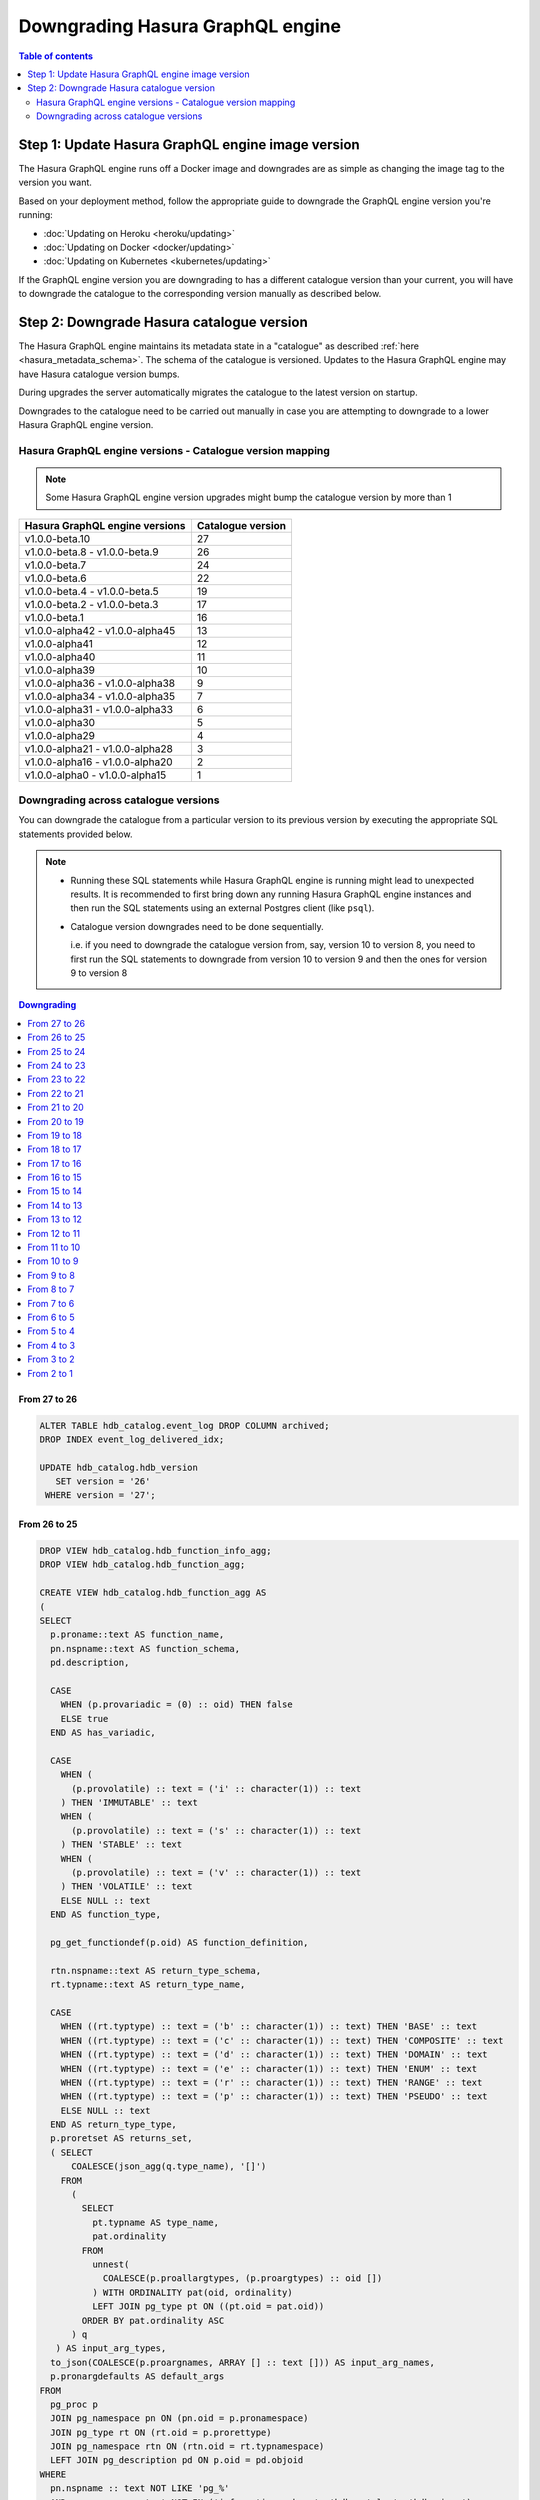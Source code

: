 .. meta::
   :description: User's manual for downgrading Hasura image version
   :keywords: hasura, docs, deployment, downgrade, image version

Downgrading Hasura GraphQL engine
=================================

.. contents:: Table of contents
  :backlinks: none
  :depth: 2
  :local:


Step 1: Update Hasura GraphQL engine image version
--------------------------------------------------

The Hasura GraphQL engine runs off a Docker image and downgrades are as simple as changing the image tag to the version you want.

Based on your deployment method, follow the appropriate guide to downgrade the GraphQL engine version you're running:

- :doc:`Updating on Heroku <heroku/updating>`
- :doc:`Updating on Docker <docker/updating>`
- :doc:`Updating on Kubernetes <kubernetes/updating>`

If the GraphQL engine version you are downgrading to has a different catalogue version than your current, you will have to downgrade the catalogue
to the corresponding version manually as described below.

Step 2: Downgrade Hasura catalogue version
------------------------------------------

The Hasura GraphQL engine maintains its metadata state in a "catalogue" as described :ref:`here <hasura_metadata_schema>`.
The schema of the catalogue is versioned. Updates to the Hasura GraphQL engine may have Hasura catalogue version bumps.

During upgrades the server automatically migrates the catalogue to the latest version on startup.

Downgrades to the catalogue need to be carried out manually in case you are attempting to downgrade to a lower Hasura GraphQL engine version.

Hasura GraphQL engine versions - Catalogue version mapping
^^^^^^^^^^^^^^^^^^^^^^^^^^^^^^^^^^^^^^^^^^^^^^^^^^^^^^^^^^

.. note::

  Some Hasura GraphQL engine version upgrades might bump the catalogue version by more than 1

+-----------------------------------+---------------------+
| Hasura GraphQL engine versions    | Catalogue version   |
+===================================+=====================+
| v1.0.0-beta.10                    | 27                  |
+-----------------------------------+---------------------+
| v1.0.0-beta.8 - v1.0.0-beta.9     | 26                  |
+-----------------------------------+---------------------+
| v1.0.0-beta.7                     | 24                  |
+-----------------------------------+---------------------+
| v1.0.0-beta.6                     | 22                  |
+-----------------------------------+---------------------+
| v1.0.0-beta.4 - v1.0.0-beta.5     | 19                  |
+-----------------------------------+---------------------+
| v1.0.0-beta.2 - v1.0.0-beta.3     | 17                  |
+-----------------------------------+---------------------+
| v1.0.0-beta.1                     | 16                  |
+-----------------------------------+---------------------+
| v1.0.0-alpha42 - v1.0.0-alpha45   | 13                  |
+-----------------------------------+---------------------+
| v1.0.0-alpha41                    | 12                  |
+-----------------------------------+---------------------+
| v1.0.0-alpha40                    | 11                  |
+-----------------------------------+---------------------+
| v1.0.0-alpha39                    | 10                  |
+-----------------------------------+---------------------+
| v1.0.0-alpha36 - v1.0.0-alpha38   | 9                   |
+-----------------------------------+---------------------+
| v1.0.0-alpha34 - v1.0.0-alpha35   | 7                   |
+-----------------------------------+---------------------+
| v1.0.0-alpha31 - v1.0.0-alpha33   | 6                   |
+-----------------------------------+---------------------+
| v1.0.0-alpha30                    | 5                   |
+-----------------------------------+---------------------+
| v1.0.0-alpha29                    | 4                   |
+-----------------------------------+---------------------+
| v1.0.0-alpha21 - v1.0.0-alpha28   | 3                   |
+-----------------------------------+---------------------+
| v1.0.0-alpha16 - v1.0.0-alpha20   | 2                   |
+-----------------------------------+---------------------+
| v1.0.0-alpha0 - v1.0.0-alpha15    | 1                   |
+-----------------------------------+---------------------+

Downgrading across catalogue versions
^^^^^^^^^^^^^^^^^^^^^^^^^^^^^^^^^^^^^

You can downgrade the catalogue from a particular version to its previous version by executing the appropriate SQL statements provided below.

.. note::

  - Running these SQL statements while Hasura GraphQL engine is running might lead to unexpected results. It is recommended to first bring down any running
    Hasura GraphQL engine instances and then run the SQL statements using an external Postgres client (like ``psql``).

  - Catalogue version downgrades need to be done sequentially.

    i.e. if you need to downgrade the catalogue version from, say, version 10 to version 8, you need to first run the SQL statements to
    downgrade from version 10 to version 9 and then the ones for version 9 to version 8

.. contents:: Downgrading
  :backlinks: none
  :depth: 1
  :local:

From 27 to 26
"""""""""""""
.. code-block:: plpgsql

   ALTER TABLE hdb_catalog.event_log DROP COLUMN archived;
   DROP INDEX event_log_delivered_idx;

   UPDATE hdb_catalog.hdb_version
      SET version = '26'
    WHERE version = '27';

From 26 to 25
"""""""""""""
.. code-block:: plpgsql

   DROP VIEW hdb_catalog.hdb_function_info_agg;
   DROP VIEW hdb_catalog.hdb_function_agg;

   CREATE VIEW hdb_catalog.hdb_function_agg AS
   (
   SELECT
     p.proname::text AS function_name,
     pn.nspname::text AS function_schema,
     pd.description,

     CASE
       WHEN (p.provariadic = (0) :: oid) THEN false
       ELSE true
     END AS has_variadic,

     CASE
       WHEN (
         (p.provolatile) :: text = ('i' :: character(1)) :: text
       ) THEN 'IMMUTABLE' :: text
       WHEN (
         (p.provolatile) :: text = ('s' :: character(1)) :: text
       ) THEN 'STABLE' :: text
       WHEN (
         (p.provolatile) :: text = ('v' :: character(1)) :: text
       ) THEN 'VOLATILE' :: text
       ELSE NULL :: text
     END AS function_type,

     pg_get_functiondef(p.oid) AS function_definition,

     rtn.nspname::text AS return_type_schema,
     rt.typname::text AS return_type_name,

     CASE
       WHEN ((rt.typtype) :: text = ('b' :: character(1)) :: text) THEN 'BASE' :: text
       WHEN ((rt.typtype) :: text = ('c' :: character(1)) :: text) THEN 'COMPOSITE' :: text
       WHEN ((rt.typtype) :: text = ('d' :: character(1)) :: text) THEN 'DOMAIN' :: text
       WHEN ((rt.typtype) :: text = ('e' :: character(1)) :: text) THEN 'ENUM' :: text
       WHEN ((rt.typtype) :: text = ('r' :: character(1)) :: text) THEN 'RANGE' :: text
       WHEN ((rt.typtype) :: text = ('p' :: character(1)) :: text) THEN 'PSEUDO' :: text
       ELSE NULL :: text
     END AS return_type_type,
     p.proretset AS returns_set,
     ( SELECT
         COALESCE(json_agg(q.type_name), '[]')
       FROM
         (
           SELECT
             pt.typname AS type_name,
             pat.ordinality
           FROM
             unnest(
               COALESCE(p.proallargtypes, (p.proargtypes) :: oid [])
             ) WITH ORDINALITY pat(oid, ordinality)
             LEFT JOIN pg_type pt ON ((pt.oid = pat.oid))
           ORDER BY pat.ordinality ASC
         ) q
      ) AS input_arg_types,
     to_json(COALESCE(p.proargnames, ARRAY [] :: text [])) AS input_arg_names,
     p.pronargdefaults AS default_args
   FROM
     pg_proc p
     JOIN pg_namespace pn ON (pn.oid = p.pronamespace)
     JOIN pg_type rt ON (rt.oid = p.prorettype)
     JOIN pg_namespace rtn ON (rtn.oid = rt.typnamespace)
     LEFT JOIN pg_description pd ON p.oid = pd.objoid
   WHERE
     pn.nspname :: text NOT LIKE 'pg_%'
     AND pn.nspname :: text NOT IN ('information_schema', 'hdb_catalog', 'hdb_views')
     AND (NOT EXISTS (
             SELECT
               1
             FROM
               pg_aggregate
             WHERE
               ((pg_aggregate.aggfnoid) :: oid = p.oid)
           )
       )
   );

   CREATE VIEW hdb_catalog.hdb_function_info_agg AS (
     SELECT
       function_name,
       function_schema,
       row_to_json (
         (
           SELECT
             e
             FROM
                 (
                   SELECT
                     description,
                     has_variadic,
                     function_type,
                     return_type_schema,
                     return_type_name,
                     return_type_type,
                     returns_set,
                     input_arg_types,
                     input_arg_names,
                     default_args,
                     exists(
                       SELECT
                         1
                         FROM
                             information_schema.tables
                        WHERE
                   table_schema = return_type_schema
               AND table_name = return_type_name
                     ) AS returns_table
                 ) AS e
         )
       ) AS "function_info"
       FROM
           hdb_catalog.hdb_function_agg
   );

   DROP VIEW hdb_catalog.hdb_computed_field_function;

   DROP TABLE hdb_catalog.hdb_computed_field;

   UPDATE hdb_catalog.hdb_version
      SET version = '25'
    WHERE version = '26';

From 25 to 24
"""""""""""""
.. code-block:: plpgsql

  CREATE OR REPLACE VIEW hdb_catalog.hdb_column AS
       WITH primary_key_references AS (
              SELECT fkey.table_schema           AS src_table_schema
                   , fkey.table_name             AS src_table_name
                   , fkey.columns->>0            AS src_column_name
                   , json_agg(json_build_object(
                       'schema', fkey.ref_table_table_schema,
                       'name', fkey.ref_table
                     )) AS ref_tables
                FROM hdb_catalog.hdb_foreign_key_constraint AS fkey
                JOIN hdb_catalog.hdb_primary_key            AS pkey
                      ON pkey.table_schema   = fkey.ref_table_table_schema
                     AND pkey.table_name     = fkey.ref_table
                     AND pkey.columns::jsonb = fkey.ref_columns::jsonb
               WHERE json_array_length(fkey.columns) = 1
            GROUP BY fkey.table_schema
                   , fkey.table_name
                   , fkey.columns->>0)
     SELECT columns.table_schema
          , columns.table_name
          , columns.column_name AS name
          , columns.udt_name AS type
          , columns.is_nullable
          , columns.ordinal_position
          , coalesce(pkey_refs.ref_tables, '[]') AS primary_key_references
          , col_description(pg_class.oid, columns.ordinal_position) AS description
       FROM information_schema.columns
  LEFT JOIN primary_key_references AS pkey_refs
             ON columns.table_schema = pkey_refs.src_table_schema
            AND columns.table_name   = pkey_refs.src_table_name
            AND columns.column_name  = pkey_refs.src_column_name
  LEFT JOIN pg_class ON pg_class.relname = columns.table_name
  LEFT JOIN pg_namespace ON pg_namespace.oid = pg_class.relnamespace
            AND pg_namespace.nspname = columns.table_schema;

  UPDATE hdb_catalog.hdb_version
     SET version = '24'
   WHERE version = '25';

From 24 to 23
"""""""""""""
.. code-block:: plpgsql

  ALTER TABLE hdb_catalog.hdb_table DROP COLUMN configuration;

  UPDATE hdb_catalog.hdb_version
     SET version = '23'
   WHERE version = '24';

From 23 to 22
"""""""""""""

.. code-block:: plpgsql

  DROP VIEW IF EXISTS hdb_catalog.hdb_table_info_agg;
  DROP VIEW IF EXISTS hdb_catalog.hdb_column;

  CREATE VIEW hdb_catalog.hdb_column AS
       WITH primary_key_references AS (
              SELECT fkey.table_schema           AS src_table_schema
                   , fkey.table_name             AS src_table_name
                   , fkey.columns->>0            AS src_column_name
                   , json_agg(json_build_object(
                       'schema', fkey.ref_table_table_schema,
                       'name', fkey.ref_table
                     )) AS ref_tables
                FROM hdb_catalog.hdb_foreign_key_constraint AS fkey
                JOIN hdb_catalog.hdb_primary_key            AS pkey
                      ON pkey.table_schema   = fkey.ref_table_table_schema
                     AND pkey.table_name     = fkey.ref_table
                     AND pkey.columns::jsonb = fkey.ref_columns::jsonb
               WHERE json_array_length(fkey.columns) = 1
            GROUP BY fkey.table_schema
                   , fkey.table_name
                   , fkey.columns->>0)
     SELECT columns.table_schema
          , columns.table_name
          , columns.column_name AS name
          , columns.udt_name AS type
          , columns.is_nullable
          , columns.ordinal_position
          , coalesce(pkey_refs.ref_tables, '[]') AS primary_key_references
       FROM information_schema.columns
  LEFT JOIN primary_key_references AS pkey_refs
             ON columns.table_schema = pkey_refs.src_table_schema
            AND columns.table_name   = pkey_refs.src_table_name
            AND columns.column_name  = pkey_refs.src_column_name;

  CREATE VIEW hdb_catalog.hdb_table_info_agg AS (
  select
    tables.table_name as table_name,
    tables.table_schema as table_schema,
    coalesce(columns.columns, '[]') as columns,
    coalesce(pk.columns, '[]') as primary_key_columns,
    coalesce(constraints.constraints, '[]') as constraints,
    coalesce(views.view_info, 'null') as view_info
  from
    information_schema.tables as tables
    left outer join (
      select
        c.table_name,
        c.table_schema,
        json_agg(
          json_build_object(
            'name', name,
            'type', type,
            'is_nullable', is_nullable :: boolean,
            'references', primary_key_references
          )
        ) as columns
      from
        hdb_catalog.hdb_column c
      group by
        c.table_schema,
        c.table_name
    ) columns on (
      tables.table_schema = columns.table_schema
      AND tables.table_name = columns.table_name
    )
    left outer join (
      select * from hdb_catalog.hdb_primary_key
    ) pk on (
      tables.table_schema = pk.table_schema
      AND tables.table_name = pk.table_name
    )
    left outer join (
      select
        c.table_schema,
        c.table_name,
        json_agg(constraint_name) as constraints
      from
        information_schema.table_constraints c
      where
        c.constraint_type = 'UNIQUE'
        or c.constraint_type = 'PRIMARY KEY'
      group by
        c.table_schema,
        c.table_name
    ) constraints on (
      tables.table_schema = constraints.table_schema
      AND tables.table_name = constraints.table_name
    )
    left outer join (
      select
        table_schema,
        table_name,
        json_build_object(
          'is_updatable',
          (is_updatable::boolean OR is_trigger_updatable::boolean),
          'is_deletable',
          (is_updatable::boolean OR is_trigger_deletable::boolean),
          'is_insertable',
          (is_insertable_into::boolean OR is_trigger_insertable_into::boolean)
        ) as view_info
      from
        information_schema.views v
    ) views on (
      tables.table_schema = views.table_schema
      AND tables.table_name = views.table_name
    )
  );

  DROP VIEW IF EXISTS hdb_catalog.hdb_function_info_agg;
  DROP VIEW IF EXISTS hdb_catalog.hdb_function_agg;

  CREATE VIEW hdb_catalog.hdb_function_agg AS
  (
  SELECT
    p.proname::text AS function_name,
    pn.nspname::text AS function_schema,

    CASE
      WHEN (p.provariadic = (0) :: oid) THEN false
      ELSE true
    END AS has_variadic,

    CASE
      WHEN (
        (p.provolatile) :: text = ('i' :: character(1)) :: text
      ) THEN 'IMMUTABLE' :: text
      WHEN (
        (p.provolatile) :: text = ('s' :: character(1)) :: text
      ) THEN 'STABLE' :: text
      WHEN (
        (p.provolatile) :: text = ('v' :: character(1)) :: text
      ) THEN 'VOLATILE' :: text
      ELSE NULL :: text
    END AS function_type,

    pg_get_functiondef(p.oid) AS function_definition,

    rtn.nspname::text AS return_type_schema,
    rt.typname::text AS return_type_name,

    CASE
      WHEN ((rt.typtype) :: text = ('b' :: character(1)) :: text) THEN 'BASE' :: text
      WHEN ((rt.typtype) :: text = ('c' :: character(1)) :: text) THEN 'COMPOSITE' :: text
      WHEN ((rt.typtype) :: text = ('d' :: character(1)) :: text) THEN 'DOMAIN' :: text
      WHEN ((rt.typtype) :: text = ('e' :: character(1)) :: text) THEN 'ENUM' :: text
      WHEN ((rt.typtype) :: text = ('r' :: character(1)) :: text) THEN 'RANGE' :: text
      WHEN ((rt.typtype) :: text = ('p' :: character(1)) :: text) THEN 'PSUEDO' :: text
      ELSE NULL :: text
    END AS return_type_type,
    p.proretset AS returns_set,
    ( SELECT
        COALESCE(json_agg(q.type_name), '[]')
      FROM
        (
          SELECT
            pt.typname AS type_name,
            pat.ordinality
          FROM
            unnest(
              COALESCE(p.proallargtypes, (p.proargtypes) :: oid [])
            ) WITH ORDINALITY pat(oid, ordinality)
            LEFT JOIN pg_type pt ON ((pt.oid = pat.oid))
          ORDER BY pat.ordinality ASC
        ) q
     ) AS input_arg_types,
    to_json(COALESCE(p.proargnames, ARRAY [] :: text [])) AS input_arg_names,
    p.pronargdefaults AS default_args
  FROM
    pg_proc p
    JOIN pg_namespace pn ON (pn.oid = p.pronamespace)
    JOIN pg_type rt ON (rt.oid = p.prorettype)
    JOIN pg_namespace rtn ON (rtn.oid = rt.typnamespace)
  WHERE
    pn.nspname :: text NOT LIKE 'pg_%'
    AND pn.nspname :: text NOT IN ('information_schema', 'hdb_catalog', 'hdb_views')
    AND (NOT EXISTS (
            SELECT
              1
            FROM
              pg_aggregate
            WHERE
              ((pg_aggregate.aggfnoid) :: oid = p.oid)
          )
      )
  );

  CREATE VIEW hdb_catalog.hdb_function_info_agg AS (
    SELECT
      function_name,
      function_schema,
      row_to_json (
        (
          SELECT
            e
            FROM
                (
                  SELECT
                    has_variadic,
                    function_type,
                    return_type_schema,
                    return_type_name,
                    return_type_type,
                    returns_set,
                    input_arg_types,
                    input_arg_names,
                    default_args,
                    exists(
                      SELECT
                        1
                        FROM
                            information_schema.tables
                       WHERE
                  table_schema = return_type_schema
              AND table_name = return_type_name
                    ) AS returns_table
                ) AS e
        )
      ) AS "function_info"
      FROM
          hdb_catalog.hdb_function_agg
  );

  UPDATE hdb_catalog.hdb_version
     SET version = '22'
   WHERE version = '23';


From 22 to 21
"""""""""""""

.. code-block:: plpgsql

  DROP VIEW IF EXISTS hdb_catalog.hdb_function_info_agg;
  DROP VIEW IF EXISTS hdb_catalog.hdb_function_agg;

  CREATE VIEW hdb_catalog.hdb_function_agg AS
  (
  SELECT
    p.proname::text AS function_name,
    pn.nspname::text AS function_schema,

    CASE
      WHEN (p.provariadic = (0) :: oid) THEN false
      ELSE true
    END AS has_variadic,

    CASE
      WHEN (
        (p.provolatile) :: text = ('i' :: character(1)) :: text
      ) THEN 'IMMUTABLE' :: text
      WHEN (
        (p.provolatile) :: text = ('s' :: character(1)) :: text
      ) THEN 'STABLE' :: text
      WHEN (
        (p.provolatile) :: text = ('v' :: character(1)) :: text
      ) THEN 'VOLATILE' :: text
      ELSE NULL :: text
    END AS function_type,

    pg_get_functiondef(p.oid) AS function_definition,

    rtn.nspname::text AS return_type_schema,
    rt.typname::text AS return_type_name,

    CASE
      WHEN ((rt.typtype) :: text = ('b' :: character(1)) :: text) THEN 'BASE' :: text
      WHEN ((rt.typtype) :: text = ('c' :: character(1)) :: text) THEN 'COMPOSITE' :: text
      WHEN ((rt.typtype) :: text = ('d' :: character(1)) :: text) THEN 'DOMAIN' :: text
      WHEN ((rt.typtype) :: text = ('e' :: character(1)) :: text) THEN 'ENUM' :: text
      WHEN ((rt.typtype) :: text = ('r' :: character(1)) :: text) THEN 'RANGE' :: text
      WHEN ((rt.typtype) :: text = ('p' :: character(1)) :: text) THEN 'PSUEDO' :: text
      ELSE NULL :: text
    END AS return_type_type,
    p.proretset AS returns_set,
    ( SELECT
        COALESCE(json_agg(q.type_name), '[]')
      FROM
        (
          SELECT
            pt.typname AS type_name,
            pat.ordinality
          FROM
            unnest(
              COALESCE(p.proallargtypes, (p.proargtypes) :: oid [])
            ) WITH ORDINALITY pat(oid, ordinality)
            LEFT JOIN pg_type pt ON ((pt.oid = pat.oid))
          ORDER BY pat.ordinality ASC
        ) q
    ) AS input_arg_types,
    to_json(COALESCE(p.proargnames, ARRAY [] :: text [])) AS input_arg_names
  FROM
    pg_proc p
    JOIN pg_namespace pn ON (pn.oid = p.pronamespace)
    JOIN pg_type rt ON (rt.oid = p.prorettype)
    JOIN pg_namespace rtn ON (rtn.oid = rt.typnamespace)
  WHERE
    pn.nspname :: text NOT LIKE 'pg_%'
    AND pn.nspname :: text NOT IN ('information_schema', 'hdb_catalog', 'hdb_views')
    AND (NOT EXISTS (
            SELECT
              1
            FROM
              pg_aggregate
            WHERE
              ((pg_aggregate.aggfnoid) :: oid = p.oid)
          )
      )
  );

  CREATE VIEW hdb_catalog.hdb_function_info_agg AS (
    SELECT
      function_name,
      function_schema,
      row_to_json (
        (
          SELECT
            e
            FROM
                (
                  SELECT
                    has_variadic,
                    function_type,
                    return_type_schema,
                    return_type_name,
                    return_type_type,
                    returns_set,
                    input_arg_types,
                    input_arg_names,
                    exists(
                      SELECT
                        1
                        FROM
                            information_schema.tables
                      WHERE
                  table_schema = return_type_schema
              AND table_name = return_type_name
                    ) AS returns_table
                ) AS e
        )
      ) AS "function_info"
      FROM
          hdb_catalog.hdb_function_agg
  );

  UPDATE hdb_catalog.hdb_version
    SET version = '21'
  WHERE version = '22';

From 21 to 20
"""""""""""""

.. code-block:: plpgsql

  DROP INDEX "event_log_locked_idx";

  UPDATE hdb_catalog.hdb_version
    SET version = '20'
  WHERE version = '21';

From 20 to 19
"""""""""""""

.. code-block:: plpgsql

  ALTER TABLE hdb_catalog.hdb_table DROP COLUMN is_enum;

  CREATE FUNCTION hdb_catalog.hdb_table_oid_check() RETURNS trigger AS
    $function$
  BEGIN
    IF (EXISTS (SELECT 1 FROM information_schema.tables st WHERE st.table_schema = NEW.table_schema AND st.table_name = NEW.table_name)) THEN
      return NEW;
    ELSE
      RAISE foreign_key_violation using message = 'table_schema, table_name not in information_schema.tables';
      return NULL;
    END IF;
  END;
  $function$
    LANGUAGE plpgsql;

  CREATE TRIGGER hdb_table_oid_check BEFORE INSERT OR UPDATE ON hdb_catalog.hdb_table
    FOR EACH ROW EXECUTE PROCEDURE hdb_catalog.hdb_table_oid_check();


  DROP VIEW hdb_catalog.hdb_table_info_agg;
  DROP VIEW hdb_catalog.hdb_column;
  DROP VIEW hdb_catalog.hdb_foreign_key_constraint;

  CREATE VIEW hdb_catalog.hdb_foreign_key_constraint AS
  SELECT
      q.table_schema :: text,
      q.table_name :: text,
      q.constraint_name :: text,
      min(q.constraint_oid) :: integer as constraint_oid,
      min(q.ref_table_table_schema) :: text as ref_table_table_schema,
      min(q.ref_table) :: text as ref_table,
      json_object_agg(ac.attname, afc.attname) as column_mapping,
      min(q.confupdtype) :: text as on_update,
      min(q.confdeltype) :: text as on_delete
  FROM
      (SELECT
          ctn.nspname AS table_schema,
          ct.relname AS table_name,
          r.conrelid AS table_id,
          r.conname as constraint_name,
          r.oid as constraint_oid,
          cftn.nspname AS ref_table_table_schema,
          cft.relname as ref_table,
          r.confrelid as ref_table_id,
          r.confupdtype,
          r.confdeltype,
          UNNEST (r.conkey) AS column_id,
          UNNEST (r.confkey) AS ref_column_id
      FROM
          pg_catalog.pg_constraint r
          JOIN pg_catalog.pg_class ct
            ON r.conrelid = ct.oid
          JOIN pg_catalog.pg_namespace ctn
            ON ct.relnamespace = ctn.oid
          JOIN pg_catalog.pg_class cft
            ON r.confrelid = cft.oid
          JOIN pg_catalog.pg_namespace cftn
            ON cft.relnamespace = cftn.oid
      WHERE
          r.contype = 'f'
      ) q
      JOIN pg_catalog.pg_attribute ac
        ON q.column_id = ac.attnum
          AND q.table_id = ac.attrelid
      JOIN pg_catalog.pg_attribute afc
        ON q.ref_column_id = afc.attnum
          AND q.ref_table_id = afc.attrelid
  GROUP BY q.table_schema, q.table_name, q.constraint_name;

  CREATE VIEW hdb_catalog.hdb_table_info_agg AS (
  select
    tables.table_name as table_name,
    tables.table_schema as table_schema,
    coalesce(columns.columns, '[]') as columns,
    coalesce(pk.columns, '[]') as primary_key_columns,
    coalesce(constraints.constraints, '[]') as constraints,
    coalesce(views.view_info, 'null') as view_info
  from
    information_schema.tables as tables
    left outer join (
      select
        c.table_name,
        c.table_schema,
        json_agg(
          json_build_object(
            'name',
            column_name,
            'type',
            udt_name,
            'is_nullable',
            is_nullable :: boolean
          )
        ) as columns
      from
        information_schema.columns c
      group by
        c.table_schema,
        c.table_name
    ) columns on (
      tables.table_schema = columns.table_schema
      AND tables.table_name = columns.table_name
    )
    left outer join (
      select * from hdb_catalog.hdb_primary_key
    ) pk on (
      tables.table_schema = pk.table_schema
      AND tables.table_name = pk.table_name
    )
    left outer join (
      select
        c.table_schema,
        c.table_name,
        json_agg(constraint_name) as constraints
      from
        information_schema.table_constraints c
      where
        c.constraint_type = 'UNIQUE'
        or c.constraint_type = 'PRIMARY KEY'
      group by
        c.table_schema,
        c.table_name
    ) constraints on (
      tables.table_schema = constraints.table_schema
      AND tables.table_name = constraints.table_name
    )
    left outer join (
      select
        table_schema,
        table_name,
        json_build_object(
          'is_updatable',
          (is_updatable::boolean OR is_trigger_updatable::boolean),
          'is_deletable',
          (is_updatable::boolean OR is_trigger_deletable::boolean),
          'is_insertable',
          (is_insertable_into::boolean OR is_trigger_insertable_into::boolean)
        ) as view_info
      from
        information_schema.views v
    ) views on (
      tables.table_schema = views.table_schema
      AND tables.table_name = views.table_name
    )
  );

  UPDATE hdb_catalog.hdb_version
    SET version = '19'
  WHERE version = '20';

From 19 to 18
"""""""""""""

.. code-block:: plpgsql

  DROP TRIGGER hdb_schema_update_event_notifier ON hdb_catalog.hdb_schema_update_event;

  CREATE TRIGGER hdb_schema_update_event_notifier AFTER INSERT ON
    hdb_catalog.hdb_schema_update_event FOR EACH ROW EXECUTE PROCEDURE
                        hdb_catalog.hdb_schema_update_event_notifier();

  DROP INDEX "hdb_schema_update_event_one_row";

  ALTER TABLE hdb_catalog.hdb_schema_update_event ADD COLUMN id SERIAL PRIMARY KEY;

  UPDATE hdb_catalog.hdb_version
    SET version = '18'
  WHERE version = '19';

From 18 to 17
"""""""""""""

.. code-block:: plpgsql

  CREATE TABLE hdb_catalog.hdb_query_template
  (
    template_name TEXT PRIMARY KEY,
    template_defn JSONB NOT NULL,
    comment    TEXT NULL,
    is_system_defined boolean default false
  );

  INSERT INTO hdb_catalog.hdb_table (table_schema, table_name)
              VALUES ('hdb_catalog', 'hdb_query_template');

  UPDATE hdb_catalog.hdb_version
    SET version = '17'
  WHERE version = '18';

From 17 to 16
"""""""""""""

.. code-block:: plpgsql

  UPDATE hdb_catalog.hdb_table
    SET is_system_defined = 'false'
  WHERE table_schema = 'hdb_catalog'
        AND  table_name = 'hdb_allowlist';

  UPDATE hdb_catalog.hdb_version
    SET version = '16'
  WHERE version = '17';

From 16 to 15
"""""""""""""

.. code-block:: plpgsql

  DELETE FROM hdb_catalog.hdb_table WHERE (table_schema, table_name)
  IN (('hdb_catalog', 'hdb_query_collection'), ('hdb_catalog', 'hdb_allowlist'));

  DROP TABLE IF EXISTS hdb_catalog.hdb_allowlist;
  DROP TABLE IF EXISTS hdb_catalog.hdb_query_collection;

  UPDATE hdb_catalog.hdb_version
    SET version = '15'
  WHERE version = '16';

From 15 to 14
"""""""""""""

.. code-block:: plpgsql

  DROP FUNCTION IF EXISTS hdb_catalog.insert_event_log(text, text, text, text, json);

  UPDATE hdb_catalog.hdb_version
    SET version = '14'
  WHERE version = '15';


From 14 to 13
"""""""""""""

.. code-block:: plpgsql

  DROP VIEW IF EXISTS hdb_catalog.hdb_table_info_agg;
  DROP VIEW IF EXISTS hdb_catalog.hdb_function_info_agg;

  UPDATE hdb_catalog.hdb_version
    SET version = '13'
  WHERE version = '14';


From 13 to 12
"""""""""""""

.. code-block:: plpgsql

  CREATE OR REPLACE VIEW hdb_catalog.hdb_function_agg AS
  (
  SELECT
    p.proname::text AS function_name,
    pn.nspname::text AS function_schema,

    CASE
      WHEN (p.provariadic = (0) :: oid) THEN false
      ELSE true
    END AS has_variadic,

    CASE
      WHEN (
        (p.provolatile) :: text = ('i' :: character(1)) :: text
      ) THEN 'IMMUTABLE' :: text
      WHEN (
        (p.provolatile) :: text = ('s' :: character(1)) :: text
      ) THEN 'STABLE' :: text
      WHEN (
        (p.provolatile) :: text = ('v' :: character(1)) :: text
      ) THEN 'VOLATILE' :: text
      ELSE NULL :: text
    END AS function_type,

    pg_get_functiondef(p.oid) AS function_definition,

    rtn.nspname::text AS return_type_schema,
    rt.typname::text AS return_type_name,

    CASE
      WHEN ((rt.typtype) :: text = ('b' :: character(1)) :: text) THEN 'BASE' :: text
      WHEN ((rt.typtype) :: text = ('c' :: character(1)) :: text) THEN 'COMPOSITE' :: text
      WHEN ((rt.typtype) :: text = ('d' :: character(1)) :: text) THEN 'DOMAIN' :: text
      WHEN ((rt.typtype) :: text = ('e' :: character(1)) :: text) THEN 'ENUM' :: text
      WHEN ((rt.typtype) :: text = ('r' :: character(1)) :: text) THEN 'RANGE' :: text
      WHEN ((rt.typtype) :: text = ('p' :: character(1)) :: text) THEN 'PSUEDO' :: text
      ELSE NULL :: text
    END AS return_type_type,
    p.proretset AS returns_set,
    ( SELECT
        COALESCE(json_agg(pt.typname), '[]')
      FROM
        (
          unnest(
            COALESCE(p.proallargtypes, (p.proargtypes) :: oid [])
          ) WITH ORDINALITY pat(oid, ordinality)
          LEFT JOIN pg_type pt ON ((pt.oid = pat.oid))
        )
    ) AS input_arg_types,
    to_json(COALESCE(p.proargnames, ARRAY [] :: text [])) AS input_arg_names
  FROM
    pg_proc p
    JOIN pg_namespace pn ON (pn.oid = p.pronamespace)
    JOIN pg_type rt ON (rt.oid = p.prorettype)
    JOIN pg_namespace rtn ON (rtn.oid = rt.typnamespace)
  WHERE
    pn.nspname :: text NOT LIKE 'pg_%'
    AND pn.nspname :: text NOT IN ('information_schema', 'hdb_catalog', 'hdb_views')
    AND (NOT EXISTS (
            SELECT
              1
            FROM
              pg_aggregate
            WHERE
              ((pg_aggregate.aggfnoid) :: oid = p.oid)
          )
      )
  );

  UPDATE hdb_catalog.hdb_version
    SET version = '12'
  WHERE version = '13';

From 12 to 11
"""""""""""""

.. code-block:: plpgsql

  ALTER TABLE hdb_catalog.event_triggers
    DROP CONSTRAINT event_triggers_pkey;

  ALTER TABLE hdb_catalog.event_triggers
    ADD COLUMN id TEXT DEFAULT gen_random_uuid();

  ALTER TABLE hdb_catalog.event_triggers
    ADD PRIMARY KEY (id);

  ALTER TABLE hdb_catalog.event_triggers
    ADD UNIQUE (name);

  ALTER TABLE hdb_catalog.event_log
    ADD COLUMN trigger_id TEXT;

  UPDATE hdb_catalog.event_log as e
    SET trigger_id = (SELECT id FROM hdb_catalog.event_triggers et WHERE et.name = e.trigger_name);

  ALTER TABLE hdb_catalog.event_log
    ALTER COLUMN trigger_id SET NOT NULL;

  DROP INDEX hdb_catalog.event_log_trigger_name_idx;

  UPDATE hdb_catalog.hdb_relationship
    SET rel_def = '{"manual_configuration":{"remote_table":{"schema":"hdb_catalog","name":"event_log"},"column_mapping":{"id":"trigger_id"}}}'
  WHERE table_schema = 'hdb_catalog'
        AND table_name = 'event_triggers'
        AND rel_name = 'events';

  UPDATE hdb_catalog.hdb_relationship
    SET rel_def = '{"manual_configuration":{"remote_table":{"schema":"hdb_catalog","name":"event_triggers"},"column_mapping":{"trigger_id":"id"}}}'
  WHERE table_schema = 'hdb_catalog'
        AND table_name = 'event_log'
        AND rel_name = 'trigger';

  UPDATE hdb_catalog.hdb_version
    SET version = '11'
  WHERE version = '12';

From 11 to 10
"""""""""""""

.. code-block:: plpgsql

  DROP TRIGGER IF EXISTS hdb_schema_update_event_notifier
    ON hdb_catalog.hdb_schema_update_event CASCADE;

  DROP TABLE IF EXISTS hdb_catalog.hdb_schema_update_event;

  DROP FUNCTION IF EXISTS hdb_catalog.hdb_schema_update_event_notifier;

  UPDATE hdb_catalog.hdb_version
    SET version = '10'
  WHERE version = '11';

From 10 to 9
""""""""""""

.. code-block:: plpgsql

  ALTER TABLE hdb_catalog.hdb_relationship
    DROP CONSTRAINT hdb_relationship_table_schema_fkey,
    ADD CONSTRAINT hdb_relationship_table_schema_fkey FOREIGN KEY (table_schema, table_name) REFERENCES hdb_catalog.hdb_table(table_schema, table_name);

  ALTER TABLE hdb_catalog.hdb_permission
    DROP CONSTRAINT hdb_permission_table_schema_fkey,
    ADD CONSTRAINT hdb_permission_table_schema_fkey FOREIGN KEY (table_schema, table_name) REFERENCES hdb_catalog.hdb_table(table_schema, table_name);

  ALTER TABLE hdb_catalog.event_triggers
    ADD CONSTRAINT event_triggers_table_schema_fkey FOREIGN KEY (schema_name, table_name) REFERENCES hdb_catalog.hdb_table(table_schema, table_name);

  UPDATE hdb_catalog.hdb_version
    SET version = '9'
  WHERE version = '10';

From 9 to 8
"""""""""""

.. code-block:: plpgsql

  ALTER TABLE hdb_catalog.hdb_version
    DROP CONSTRAINT hdb_version_pkey,
    DROP COLUMN console_state,
    DROP COLUMN cli_state,
    DROP COLUMN hasura_uuid;

  DELETE FROM hdb_catalog.hdb_table
  WHERE table_name = 'hdb_version'
    AND table_schema = 'hdb_catalog';

  UPDATE hdb_catalog.hdb_version
    SET version = '8'
  WHERE version = '9';

From 8 to 7
"""""""""""

.. code-block:: plpgsql

  DROP TABLE IF EXISTS hdb_catalog.hdb_function;
  DROP VIEW IF EXISTS hdb_catalog.hdb_function_agg;

  DELETE FROM hdb_catalog.hdb_relationship
  WHERE table_schema = 'hdb_catalog'
    AND table_name = 'hdb_function_agg'
    AND rel_name = 'return_table_info';

  DELETE FROM hdb_catalog.hdb_table
  WHERE (table_schema, table_name) IN
        (('hdb_catalog', 'hdb_function_agg'), ('hdb_catalog', 'hdb_function'));

  UPDATE hdb_catalog.hdb_version
    SET version = '7'
  WHERE version = '8';

From 7 to 6
"""""""""""

.. code-block:: plpgsql

  CREATE OR REPLACE VIEW hdb_catalog.hdb_primary_key AS
    SELECT
      tc.table_schema,
      tc.table_name,
      tc.constraint_name,
      json_agg(ccu.column_name) as columns
      FROM
          information_schema.table_constraints tc
          JOIN information_schema.constraint_column_usage ccu
              ON tc.constraint_name = ccu.constraint_name
    WHERE
      constraint_type = 'PRIMARY KEY'
    GROUP BY
      tc.table_schema, tc.table_name, tc.constraint_name;

  UPDATE hdb_catalog.hdb_version
    SET version = '6'
  WHERE version = '7';


From 6 to 5
"""""""""""

.. code-block:: plpgsql

  CREATE OR REPLACE FUNCTION hdb_catalog.first_agg ( anyelement, anyelement )
    RETURNS anyelement LANGUAGE SQL IMMUTABLE STRICT AS $$
    SELECT $1;
    $$;

    CREATE AGGREGATE hdb_catalog.FIRST (
      sfunc    = hdb_catalog.first_agg,
      basetype = anyelement,
      stype    = anyelement
    );

  CREATE OR REPLACE FUNCTION hdb_catalog.last_agg ( anyelement, anyelement )
    RETURNS anyelement LANGUAGE SQL IMMUTABLE STRICT AS $$
    SELECT $2;
    $$;

    CREATE AGGREGATE hdb_catalog.LAST (
      sfunc    = hdb_catalog.last_agg,
      basetype = anyelement,
      stype    = anyelement
    );

  CREATE OR REPLACE VIEW hdb_catalog.hdb_foreign_key_constraint AS
  SELECT
      q.table_schema :: text,
      q.table_name :: text,
      q.constraint_name :: text,
      hdb_catalog.first(q.constraint_oid) :: integer as constraint_oid,
      hdb_catalog.first(q.ref_table_table_schema) :: text as ref_table_table_schema,
      hdb_catalog.first(q.ref_table) :: text as ref_table,
      json_object_agg(ac.attname, afc.attname) as column_mapping,
      hdb_catalog.first(q.confupdtype) :: text as on_update,
      hdb_catalog.first(q.confdeltype) :: text as on_delete
  FROM
      (SELECT
          ctn.nspname AS table_schema,
          ct.relname AS table_name,
          r.conrelid AS table_id,
          r.conname as constraint_name,
          r.oid as constraint_oid,
          cftn.nspname AS ref_table_table_schema,
          cft.relname as ref_table,
          r.confrelid as ref_table_id,
          r.confupdtype,
          r.confdeltype,
          UNNEST (r.conkey) AS column_id,
          UNNEST (r.confkey) AS ref_column_id
      FROM
          pg_catalog.pg_constraint r
          JOIN pg_catalog.pg_class ct
            ON r.conrelid = ct.oid
          JOIN pg_catalog.pg_namespace ctn
            ON ct.relnamespace = ctn.oid
          JOIN pg_catalog.pg_class cft
            ON r.confrelid = cft.oid
          JOIN pg_catalog.pg_namespace cftn
            ON cft.relnamespace = cftn.oid
      WHERE
          r.contype = 'f'
      ) q
      JOIN pg_catalog.pg_attribute ac
        ON q.column_id = ac.attnum
          AND q.table_id = ac.attrelid
      JOIN pg_catalog.pg_attribute afc
        ON q.ref_column_id = afc.attnum
          AND q.ref_table_id = afc.attrelid
  GROUP BY q.table_schema, q.table_name, q.constraint_name;

  UPDATE hdb_catalog.hdb_version
    SET version = '5'
  WHERE version = '6';

From 5 to 4
"""""""""""

.. code-block:: plpgsql

  DROP TABLE IF EXISTS hdb_catalog.remote_schemas;

  DELETE FROM hdb_catalog.hdb_table
  WHERE table_schema = 'hdb_catalog'
    AND table_name = 'remote_schemas';

  UPDATE hdb_catalog.hdb_version
    SET version = '4'
  WHERE version = '5';

From 4 to 3
"""""""""""

.. code-block:: plpgsql

  ALTER TABLE hdb_catalog.event_triggers
    ADD COLUMN definition JSON,
    ADD COLUMN query TEXT,
    ADD COLUMN webhook TEXT,
    ADD COLUMN num_retries INTEGER DEFAULT 0,
    ADD COLUMN retry_interval INTEGER DEFAULT 10,
    ADD COLUMN headers JSON;

  UPDATE hdb_catalog.event_triggers AS et
    SET ( definition
        , webhook
        , num_retries
        , retry_interval
        , headers
        ) = ( SELECT (e.configuration::json -> 'definition')::json as definition,
                      (e.configuration::json ->> 'webhook')::text as webhook,
                      (e.configuration::json #>> '{retry_conf,num_retries}'::text[])::int as num_retries,
                      (e.configuration::json #>> '{retry_conf,interval_sec}'::text[])::int as retry_interval,
                      (e.configuration::json -> 'headers')::json as headers
                  FROM hdb_catalog.event_triggers AS e
                WHERE e.name = et.name
            );

  ALTER TABLE hdb_catalog.event_triggers
    DROP COLUMN configuration,
    ALTER COLUMN webhook SET NOT NULL;


  UPDATE hdb_catalog.hdb_version
    SET version = '3'
  WHERE version = '4';


From 3 to 2
"""""""""""

.. code-block:: plpgsql

  DROP INDEX IF EXISTS event_invocation_logs_event_id_idx;
  DROP INDEX IF EXISTS event_log_trigger_name_idx;

  ALTER TABLE hdb_catalog.event_log DROP COLUMN next_retry_at;
  ALTER TABLE hdb_catalog.event_triggers DROP COLUMN headers;

  UPDATE hdb_catalog.hdb_version
    SET version = '2'
  WHERE version = '3';

From 2 to 1
"""""""""""

.. code-block:: plpgsql

  DROP TABLE IF EXISTS hdb_catalog.event_invocation_logs;
  DROP TABLE IF EXISTS hdb_catalog.event_log;
  DROP TABLE IF EXISTS hdb_catalog.event_triggers;

  DELETE FROM hdb_catalog.hdb_relationship
  WHERE (table_schema, table_name) IN
        ( ('hdb_catalog', 'event_log')
        , ('hdb_catalog', 'event_triggers')
        , ('hdb_catalog', 'event_invocation_logs')
        );

  DELETE FROM hdb_catalog.hdb_table
  WHERE (table_schema, table_name) IN
        ( ('hdb_catalog', 'event_log')
        , ('hdb_catalog', 'event_triggers')
        , ('hdb_catalog', 'event_invocation_logs')
        );

  UPDATE hdb_catalog.hdb_version
    SET version = '1'
  WHERE version = '2';
